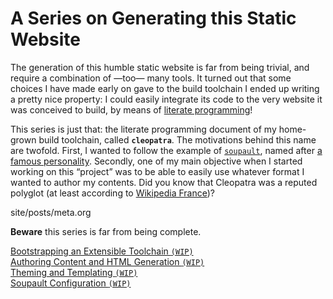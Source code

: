 #+BEGIN_EXPORT html
<h1>A Series on Generating this Static Website</h1>
#+END_EXPORT

The generation of this humble static website is far from being trivial, and
require a combination of —too— many tools. It turned out that some choices I
have made early on gave to the build toolchain I ended up writing a pretty nice
property: I could easily integrate its code to the very website it was conceived
to build, by means of [[http://www.literateprogramming.com/][literate programming]]!

This series is just that: the literate programming document of my home-grown
build toolchain, called *~cleopatra~*. The motivations behind this name are
twofold. First, I wanted to follow the example of [[https://soupault.neocities.org/][~soupault~]], named after [[https://fr.wikipedia.org/wiki/Philippe_Soupault][a
famous personality]]. Secondly, one of my main objective when I started working on
this “project” was to be able to easily use whatever format I wanted to author
my contents. Did you know that Cleopatra was a reputed polyglot (at least
according to [[https://fr.wikipedia.org/wiki/Polyglotte][Wikipedia France]])?

#+BEGIN_EXPORT html
<div id="history">site/posts/meta.org</div>
<article class="index">
#+END_EXPORT

*Beware* this series is far from being complete.

- [[/posts/meta/Bootstrap][Bootstrapping an Extensible Toolchain ~(WIP)~]] ::

- [[/posts/meta/Contents][Authoring Content and HTML Generation ~(WIP)~]] ::

- [[/posts/meta/Theme][Theming and Templating ~(WIP)~]] ::

- [[/posts/meta/Soupault/][Soupault Configuration ~(WIP)~]] ::

#+BEGIN_EXPORT html
</article>
#+END_EXPORT
